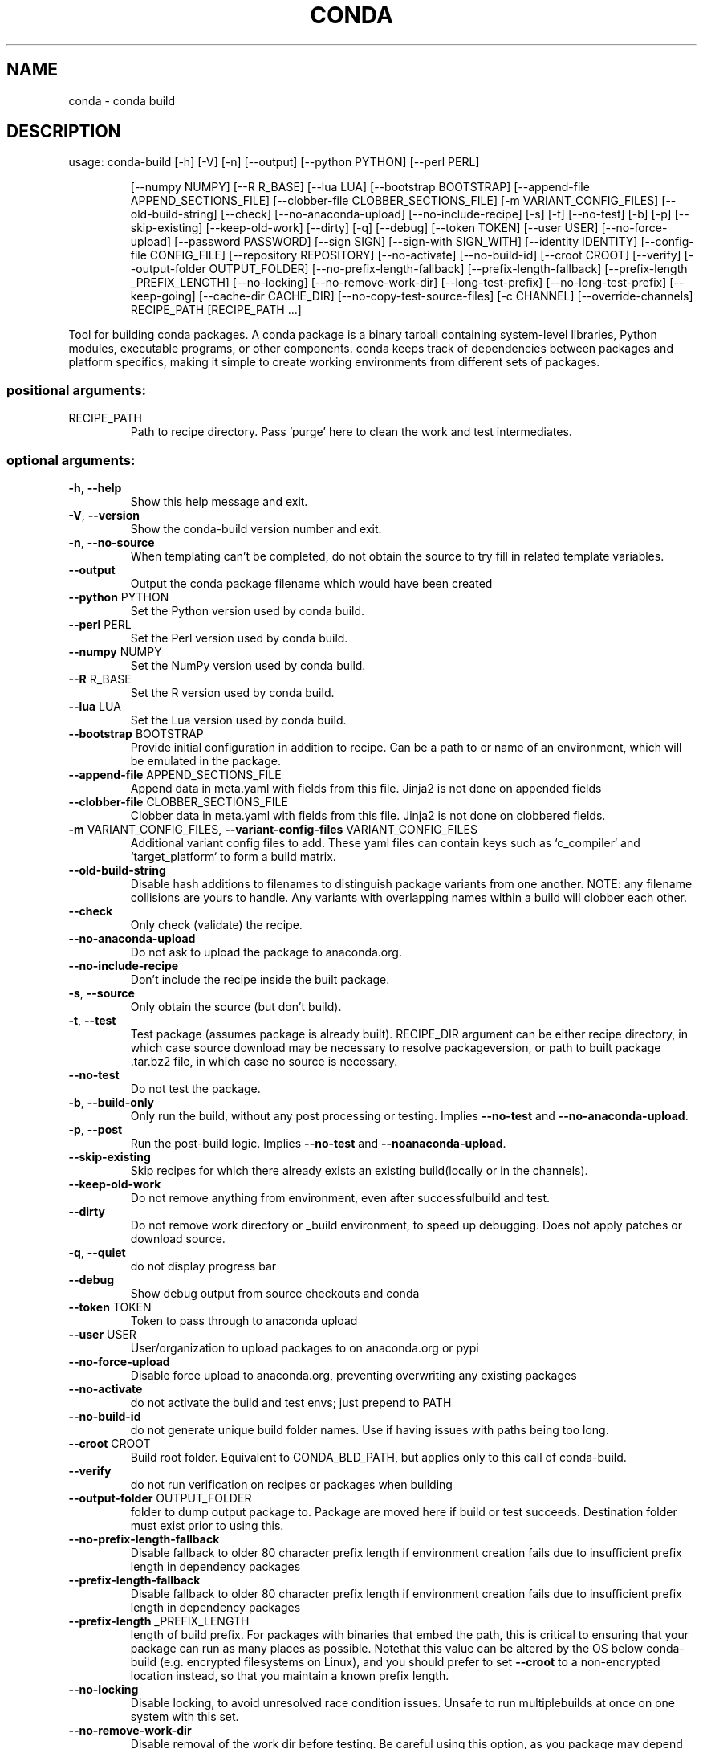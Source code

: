 .\" DO NOT MODIFY THIS FILE!  It was generated by help2man 1.47.4.
.TH CONDA "1" "12월 2017" "Anaconda, Inc." "User Commands"
.SH NAME
conda \- conda build
.SH DESCRIPTION
usage: conda\-build [\-h] [\-V] [\-n] [\-\-output] [\-\-python PYTHON] [\-\-perl PERL]
.IP
[\-\-numpy NUMPY] [\-\-R R_BASE] [\-\-lua LUA]
[\-\-bootstrap BOOTSTRAP]
[\-\-append\-file APPEND_SECTIONS_FILE]
[\-\-clobber\-file CLOBBER_SECTIONS_FILE]
[\-m VARIANT_CONFIG_FILES] [\-\-old\-build\-string] [\-\-check]
[\-\-no\-anaconda\-upload] [\-\-no\-include\-recipe] [\-s] [\-t]
[\-\-no\-test] [\-b] [\-p] [\-\-skip\-existing] [\-\-keep\-old\-work]
[\-\-dirty] [\-q] [\-\-debug] [\-\-token TOKEN] [\-\-user USER]
[\-\-no\-force\-upload] [\-\-password PASSWORD] [\-\-sign SIGN]
[\-\-sign\-with SIGN_WITH] [\-\-identity IDENTITY]
[\-\-config\-file CONFIG_FILE] [\-\-repository REPOSITORY]
[\-\-no\-activate] [\-\-no\-build\-id] [\-\-croot CROOT] [\-\-verify]
[\-\-output\-folder OUTPUT_FOLDER]
[\-\-no\-prefix\-length\-fallback] [\-\-prefix\-length\-fallback]
[\-\-prefix\-length _PREFIX_LENGTH] [\-\-no\-locking]
[\-\-no\-remove\-work\-dir] [\-\-long\-test\-prefix]
[\-\-no\-long\-test\-prefix] [\-\-keep\-going]
[\-\-cache\-dir CACHE_DIR] [\-\-no\-copy\-test\-source\-files]
[\-c CHANNEL] [\-\-override\-channels]
RECIPE_PATH [RECIPE_PATH ...]
.PP
Tool for building conda packages. A conda package is a binary tarball
containing system\-level libraries, Python modules, executable programs, or
other components. conda keeps track of dependencies between packages and
platform specifics, making it simple to create working environments from
different sets of packages.
.SS "positional arguments:"
.TP
RECIPE_PATH
Path to recipe directory. Pass 'purge' here to clean
the work and test intermediates.
.SS "optional arguments:"
.TP
\fB\-h\fR, \fB\-\-help\fR
Show this help message and exit.
.TP
\fB\-V\fR, \fB\-\-version\fR
Show the conda\-build version number and exit.
.TP
\fB\-n\fR, \fB\-\-no\-source\fR
When templating can't be completed, do not obtain the
source to try fill in related template variables.
.TP
\fB\-\-output\fR
Output the conda package filename which would have
been created
.TP
\fB\-\-python\fR PYTHON
Set the Python version used by conda build.
.TP
\fB\-\-perl\fR PERL
Set the Perl version used by conda build.
.TP
\fB\-\-numpy\fR NUMPY
Set the NumPy version used by conda build.
.TP
\fB\-\-R\fR R_BASE
Set the R version used by conda build.
.TP
\fB\-\-lua\fR LUA
Set the Lua version used by conda build.
.TP
\fB\-\-bootstrap\fR BOOTSTRAP
Provide initial configuration in addition to recipe.
Can be a path to or name of an environment, which will
be emulated in the package.
.TP
\fB\-\-append\-file\fR APPEND_SECTIONS_FILE
Append data in meta.yaml with fields from this file.
Jinja2 is not done on appended fields
.TP
\fB\-\-clobber\-file\fR CLOBBER_SECTIONS_FILE
Clobber data in meta.yaml with fields from this file.
Jinja2 is not done on clobbered fields.
.TP
\fB\-m\fR VARIANT_CONFIG_FILES, \fB\-\-variant\-config\-files\fR VARIANT_CONFIG_FILES
Additional variant config files to add. These yaml
files can contain keys such as `c_compiler` and
`target_platform` to form a build matrix.
.TP
\fB\-\-old\-build\-string\fR
Disable hash additions to filenames to distinguish
package variants from one another. NOTE: any filename
collisions are yours to handle. Any variants with
overlapping names within a build will clobber each
other.
.TP
\fB\-\-check\fR
Only check (validate) the recipe.
.TP
\fB\-\-no\-anaconda\-upload\fR
Do not ask to upload the package to anaconda.org.
.TP
\fB\-\-no\-include\-recipe\fR
Don't include the recipe inside the built package.
.TP
\fB\-s\fR, \fB\-\-source\fR
Only obtain the source (but don't build).
.TP
\fB\-t\fR, \fB\-\-test\fR
Test package (assumes package is already built).
RECIPE_DIR argument can be either recipe directory, in
which case source download may be necessary to resolve
packageversion, or path to built package .tar.bz2
file, in which case no source is necessary.
.TP
\fB\-\-no\-test\fR
Do not test the package.
.TP
\fB\-b\fR, \fB\-\-build\-only\fR
Only run the build, without any post processing or
testing. Implies \fB\-\-no\-test\fR and \fB\-\-no\-anaconda\-upload\fR.
.TP
\fB\-p\fR, \fB\-\-post\fR
Run the post\-build logic. Implies \fB\-\-no\-test\fR and \fB\-\-noanaconda\-upload\fR.
.TP
\fB\-\-skip\-existing\fR
Skip recipes for which there already exists an
existing build(locally or in the channels).
.TP
\fB\-\-keep\-old\-work\fR
Do not remove anything from environment, even after
successfulbuild and test.
.TP
\fB\-\-dirty\fR
Do not remove work directory or _build environment, to
speed up debugging. Does not apply patches or download
source.
.TP
\fB\-q\fR, \fB\-\-quiet\fR
do not display progress bar
.TP
\fB\-\-debug\fR
Show debug output from source checkouts and conda
.TP
\fB\-\-token\fR TOKEN
Token to pass through to anaconda upload
.TP
\fB\-\-user\fR USER
User/organization to upload packages to on
anaconda.org or pypi
.TP
\fB\-\-no\-force\-upload\fR
Disable force upload to anaconda.org, preventing
overwriting any existing packages
.TP
\fB\-\-no\-activate\fR
do not activate the build and test envs; just prepend
to PATH
.TP
\fB\-\-no\-build\-id\fR
do not generate unique build folder names. Use if
having issues with paths being too long.
.TP
\fB\-\-croot\fR CROOT
Build root folder. Equivalent to CONDA_BLD_PATH, but
applies only to this call of conda\-build.
.TP
\fB\-\-verify\fR
do not run verification on recipes or packages when
building
.TP
\fB\-\-output\-folder\fR OUTPUT_FOLDER
folder to dump output package to. Package are moved
here if build or test succeeds. Destination folder
must exist prior to using this.
.TP
\fB\-\-no\-prefix\-length\-fallback\fR
Disable fallback to older 80 character prefix length
if environment creation fails due to insufficient
prefix length in dependency packages
.TP
\fB\-\-prefix\-length\-fallback\fR
Disable fallback to older 80 character prefix length
if environment creation fails due to insufficient
prefix length in dependency packages
.TP
\fB\-\-prefix\-length\fR _PREFIX_LENGTH
length of build prefix. For packages with binaries
that embed the path, this is critical to ensuring that
your package can run as many places as possible.
Notethat this value can be altered by the OS below
conda\-build (e.g. encrypted filesystems on Linux), and
you should prefer to set \fB\-\-croot\fR to a non\-encrypted
location instead, so that you maintain a known prefix
length.
.TP
\fB\-\-no\-locking\fR
Disable locking, to avoid unresolved race condition
issues. Unsafe to run multiplebuilds at once on one
system with this set.
.TP
\fB\-\-no\-remove\-work\-dir\fR
Disable removal of the work dir before testing. Be
careful using this option, as you package may depend
on files that are not included in the package, and may
passtests, but ultimately fail on installed systems.
.TP
\fB\-\-long\-test\-prefix\fR
Use a long prefix for the test prefix, as well as the
build prefix. Affects only Linux and Mac. Prefix
length matches the \fB\-\-prefix\-length\fR flag. This is on by
default in conda\-build 3.0+
.TP
\fB\-\-no\-long\-test\-prefix\fR
Do not use a long prefix for the test prefix, as well
as the build prefix. Affects only Linux and Mac.
Prefix length matches the \fB\-\-prefix\-length\fR flag.
.TP
\fB\-\-keep\-going\fR, \fB\-k\fR
When running tests, keep going after each failure.
Default is to stop on the first failure.
.TP
\fB\-\-cache\-dir\fR CACHE_DIR
Path to store the source files (archives, git clones,
etc.) during the build.
.TP
\fB\-\-no\-copy\-test\-source\-files\fR
Disables copying the files necessary for testing the
package into the info/test folder. Passing this
argument means it may not be possible to test the
package without internet access. There is also a
danger that the source archive(s) containing the files
could become unavailable sometime in the future.
.TP
\fB\-c\fR CHANNEL, \fB\-\-channel\fR CHANNEL
Additional channel to search for packages. These are
URLs searched in the order they are given (including
file:// for local directories). Then, the defaults or
channels from .condarc are searched (unless
\fB\-\-override\-channels\fR is given). You can use 'defaults'
to get the default packages for conda, and 'system' to
get the system packages, which also takes .condarc
into account. You can also use any name and the
\&.condarc channel_alias value will be prepended. The
default channel_alias is http://conda.anaconda.org/.
.TP
\fB\-\-override\-channels\fR
Do not search default or .condarc channels. Requires
\fB\-\-channel\fR.
.SS "PyPI upload parameters (twine):"
.TP
\fB\-\-password\fR PASSWORD
password to use when uploading packages to pypi
.TP
\fB\-\-sign\fR SIGN
sign files when uploading to pypi
.TP
\fB\-\-sign\-with\fR SIGN_WITH
program to use to sign files when uploading to pypi
.TP
\fB\-\-identity\fR IDENTITY
GPG identity to use to sign files when uploading to
pypi
.TP
\fB\-\-config\-file\fR CONFIG_FILE
path to .pypirc file to use when uploading to pypi
.TP
\fB\-\-repository\fR REPOSITORY, \fB\-r\fR REPOSITORY
PyPI repository to upload to
